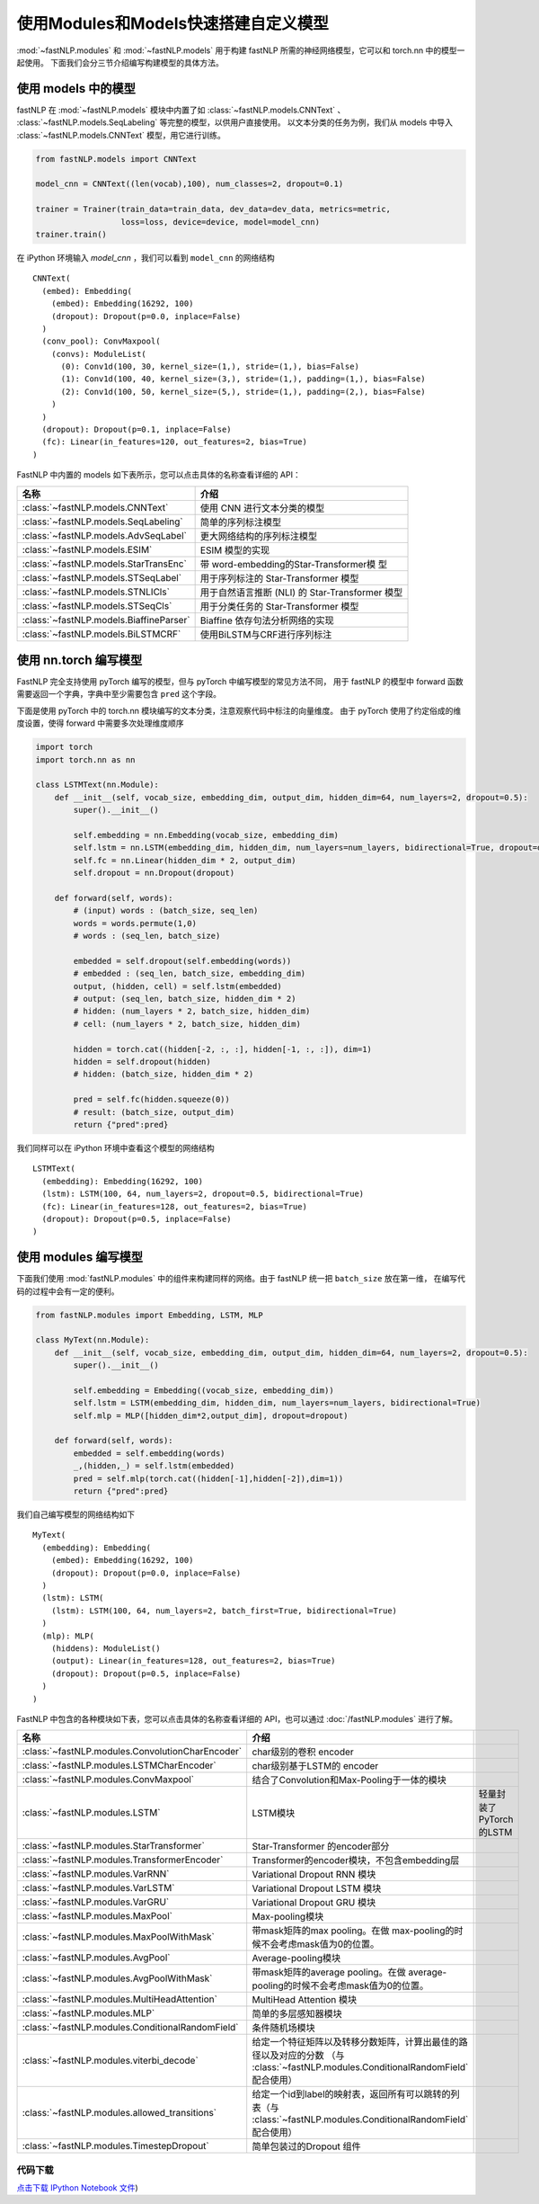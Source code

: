 ======================================
使用Modules和Models快速搭建自定义模型
======================================

:mod:`~fastNLP.modules` 和 :mod:`~fastNLP.models` 用于构建 fastNLP 所需的神经网络模型，它可以和 torch.nn 中的模型一起使用。
下面我们会分三节介绍编写构建模型的具体方法。


使用 models 中的模型
----------------------

fastNLP 在 :mod:`~fastNLP.models` 模块中内置了如 :class:`~fastNLP.models.CNNText` 、
:class:`~fastNLP.models.SeqLabeling` 等完整的模型，以供用户直接使用。
以文本分类的任务为例，我们从 models 中导入 :class:`~fastNLP.models.CNNText` 模型，用它进行训练。

.. code-block:: python

    from fastNLP.models import CNNText

    model_cnn = CNNText((len(vocab),100), num_classes=2, dropout=0.1)

    trainer = Trainer(train_data=train_data, dev_data=dev_data, metrics=metric,
                      loss=loss, device=device, model=model_cnn)
    trainer.train()

在 iPython 环境输入 `model_cnn` ，我们可以看到 ``model_cnn`` 的网络结构

.. parsed-literal::

    CNNText(
      (embed): Embedding(
        (embed): Embedding(16292, 100)
        (dropout): Dropout(p=0.0, inplace=False)
      )
      (conv_pool): ConvMaxpool(
        (convs): ModuleList(
          (0): Conv1d(100, 30, kernel_size=(1,), stride=(1,), bias=False)
          (1): Conv1d(100, 40, kernel_size=(3,), stride=(1,), padding=(1,), bias=False)
          (2): Conv1d(100, 50, kernel_size=(5,), stride=(1,), padding=(2,), bias=False)
        )
      )
      (dropout): Dropout(p=0.1, inplace=False)
      (fc): Linear(in_features=120, out_features=2, bias=True)
    )

FastNLP 中内置的 models 如下表所示，您可以点击具体的名称查看详细的 API：

.. csv-table::
   :header: 名称, 介绍

   :class:`~fastNLP.models.CNNText` , 使用 CNN 进行文本分类的模型
   :class:`~fastNLP.models.SeqLabeling` , 简单的序列标注模型
   :class:`~fastNLP.models.AdvSeqLabel` , 更大网络结构的序列标注模型
   :class:`~fastNLP.models.ESIM` , ESIM 模型的实现
   :class:`~fastNLP.models.StarTransEnc` , 带 word-embedding的Star-Transformer模 型
   :class:`~fastNLP.models.STSeqLabel` , 用于序列标注的 Star-Transformer 模型
   :class:`~fastNLP.models.STNLICls` ,用于自然语言推断 (NLI) 的 Star-Transformer 模型
   :class:`~fastNLP.models.STSeqCls` , 用于分类任务的 Star-Transformer 模型
   :class:`~fastNLP.models.BiaffineParser` , Biaffine 依存句法分析网络的实现
   :class:`~fastNLP.models.BiLSTMCRF`, 使用BiLSTM与CRF进行序列标注


使用 nn.torch 编写模型
----------------------------

FastNLP 完全支持使用 pyTorch 编写的模型，但与 pyTorch 中编写模型的常见方法不同，
用于 fastNLP 的模型中 forward 函数需要返回一个字典，字典中至少需要包含 ``pred`` 这个字段。

下面是使用 pyTorch 中的 torch.nn 模块编写的文本分类，注意观察代码中标注的向量维度。
由于 pyTorch 使用了约定俗成的维度设置，使得 forward 中需要多次处理维度顺序

.. code-block:: python

    import torch
    import torch.nn as nn

    class LSTMText(nn.Module):
        def __init__(self, vocab_size, embedding_dim, output_dim, hidden_dim=64, num_layers=2, dropout=0.5):
            super().__init__()

            self.embedding = nn.Embedding(vocab_size, embedding_dim)
            self.lstm = nn.LSTM(embedding_dim, hidden_dim, num_layers=num_layers, bidirectional=True, dropout=dropout)
            self.fc = nn.Linear(hidden_dim * 2, output_dim)
            self.dropout = nn.Dropout(dropout)

        def forward(self, words):
            # (input) words : (batch_size, seq_len)
            words = words.permute(1,0)
            # words : (seq_len, batch_size)

            embedded = self.dropout(self.embedding(words))
            # embedded : (seq_len, batch_size, embedding_dim)
            output, (hidden, cell) = self.lstm(embedded)
            # output: (seq_len, batch_size, hidden_dim * 2)
            # hidden: (num_layers * 2, batch_size, hidden_dim)
            # cell: (num_layers * 2, batch_size, hidden_dim)

            hidden = torch.cat((hidden[-2, :, :], hidden[-1, :, :]), dim=1)
            hidden = self.dropout(hidden)
            # hidden: (batch_size, hidden_dim * 2)

            pred = self.fc(hidden.squeeze(0))
            # result: (batch_size, output_dim)
            return {"pred":pred}

我们同样可以在 iPython 环境中查看这个模型的网络结构

.. parsed-literal::

    LSTMText(
      (embedding): Embedding(16292, 100)
      (lstm): LSTM(100, 64, num_layers=2, dropout=0.5, bidirectional=True)
      (fc): Linear(in_features=128, out_features=2, bias=True)
      (dropout): Dropout(p=0.5, inplace=False)
    )


使用 modules 编写模型
----------------------------

下面我们使用 :mod:`fastNLP.modules` 中的组件来构建同样的网络。由于 fastNLP 统一把 ``batch_size`` 放在第一维，
在编写代码的过程中会有一定的便利。

.. code-block:: python

    from fastNLP.modules import Embedding, LSTM, MLP

    class MyText(nn.Module):
        def __init__(self, vocab_size, embedding_dim, output_dim, hidden_dim=64, num_layers=2, dropout=0.5):
            super().__init__()

            self.embedding = Embedding((vocab_size, embedding_dim))
            self.lstm = LSTM(embedding_dim, hidden_dim, num_layers=num_layers, bidirectional=True)
            self.mlp = MLP([hidden_dim*2,output_dim], dropout=dropout)

        def forward(self, words):
            embedded = self.embedding(words)
            _,(hidden,_) = self.lstm(embedded)
            pred = self.mlp(torch.cat((hidden[-1],hidden[-2]),dim=1))
            return {"pred":pred}

我们自己编写模型的网络结构如下

.. parsed-literal::

    MyText(
      (embedding): Embedding(
        (embed): Embedding(16292, 100)
        (dropout): Dropout(p=0.0, inplace=False)
      )
      (lstm): LSTM(
        (lstm): LSTM(100, 64, num_layers=2, batch_first=True, bidirectional=True)
      )
      (mlp): MLP(
        (hiddens): ModuleList()
        (output): Linear(in_features=128, out_features=2, bias=True)
        (dropout): Dropout(p=0.5, inplace=False)
      )
    )

FastNLP 中包含的各种模块如下表，您可以点击具体的名称查看详细的 API，也可以通过 :doc:`/fastNLP.modules` 进行了解。

.. csv-table::
   :header: 名称, 介绍

   :class:`~fastNLP.modules.ConvolutionCharEncoder` , char级别的卷积 encoder
   :class:`~fastNLP.modules.LSTMCharEncoder` , char级别基于LSTM的 encoder
   :class:`~fastNLP.modules.ConvMaxpool` , 结合了Convolution和Max-Pooling于一体的模块
   :class:`~fastNLP.modules.LSTM` , LSTM模块, 轻量封装了PyTorch的LSTM
   :class:`~fastNLP.modules.StarTransformer` , Star-Transformer 的encoder部分
   :class:`~fastNLP.modules.TransformerEncoder` , Transformer的encoder模块，不包含embedding层
   :class:`~fastNLP.modules.VarRNN` , Variational Dropout RNN 模块
   :class:`~fastNLP.modules.VarLSTM` , Variational Dropout LSTM 模块
   :class:`~fastNLP.modules.VarGRU` , Variational Dropout GRU 模块
   :class:`~fastNLP.modules.MaxPool` , Max-pooling模块
   :class:`~fastNLP.modules.MaxPoolWithMask` , 带mask矩阵的max pooling。在做 max-pooling的时候不会考虑mask值为0的位置。
   :class:`~fastNLP.modules.AvgPool` , Average-pooling模块
   :class:`~fastNLP.modules.AvgPoolWithMask` , 带mask矩阵的average pooling。在做 average-pooling的时候不会考虑mask值为0的位置。
   :class:`~fastNLP.modules.MultiHeadAttention` , MultiHead Attention 模块
   :class:`~fastNLP.modules.MLP` , 简单的多层感知器模块
   :class:`~fastNLP.modules.ConditionalRandomField` , 条件随机场模块
   :class:`~fastNLP.modules.viterbi_decode` , 给定一个特征矩阵以及转移分数矩阵，计算出最佳的路径以及对应的分数 （与 :class:`~fastNLP.modules.ConditionalRandomField` 配合使用）
   :class:`~fastNLP.modules.allowed_transitions` , 给定一个id到label的映射表，返回所有可以跳转的列表（与 :class:`~fastNLP.modules.ConditionalRandomField` 配合使用）
   :class:`~fastNLP.modules.TimestepDropout` , 简单包装过的Dropout 组件


----------------------------------
代码下载
----------------------------------

`点击下载 IPython Notebook 文件 <https://sourcegraph.com/github.com/fastnlp/fastNLP@master/-/raw/tutorials/tutorial_8_modules_models.ipynb>`_)